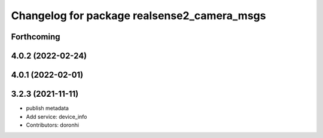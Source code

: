^^^^^^^^^^^^^^^^^^^^^^^^^^^^^^^^^^^^^^^^^^^^
Changelog for package realsense2_camera_msgs
^^^^^^^^^^^^^^^^^^^^^^^^^^^^^^^^^^^^^^^^^^^^

Forthcoming
-----------


4.0.2 (2022-02-24)
------------------

4.0.1 (2022-02-01)
------------------

3.2.3 (2021-11-11)
------------------
* publish metadata
* Add service: device_info
* Contributors: doronhi
